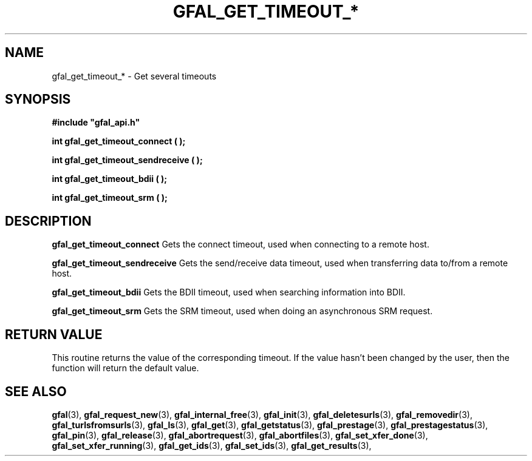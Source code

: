 .\" @(#)$RCSfile: gfal_get_timeout_bdii.man,v $ $Revision: 1.1 $ $Date: 2008/12/18 13:19:12 $ CERN Remi Mollon
.\" Copyright (C) 2009 by CERN
.\" All rights reserved
.\"
.TH GFAL_GET_TIMEOUT_* 3 "$Date: 2008/12/18 13:19:12 $" GFAL "Library Functions"

.SH NAME
gfal_get_timeout_* \- Get several timeouts

.SH SYNOPSIS
\fB#include "gfal_api.h"\fR
.sp
.B int gfal_get_timeout_connect ( );
.sp
.B int gfal_get_timeout_sendreceive ( );
.sp
.B int gfal_get_timeout_bdii ( );
.sp
.B int gfal_get_timeout_srm ( );

.SH DESCRIPTION
.B gfal_get_timeout_connect
Gets the connect timeout, used when connecting to a remote host.
.sp
.B gfal_get_timeout_sendreceive
Gets the send/receive data timeout, used when transferring data to/from a remote host.
.sp
.B gfal_get_timeout_bdii
Gets the BDII timeout, used when searching information into BDII.
.sp
.B gfal_get_timeout_srm
Gets the SRM timeout, used when doing an asynchronous SRM request.

.SH RETURN VALUE
This routine returns the value of the corresponding timeout. If the value hasn't been
changed by the user, then the function will return the default value.

.SH SEE ALSO
.BR gfal (3),
.BR gfal_request_new (3),
.BR gfal_internal_free (3),
.BR gfal_init (3),
.BR gfal_deletesurls (3),
.BR gfal_removedir (3),
.BR gfal_turlsfromsurls (3),
.BR gfal_ls (3),
.BR gfal_get (3),
.BR gfal_getstatus (3),
.BR gfal_prestage (3),
.BR gfal_prestagestatus (3),
.BR gfal_pin (3),
.BR gfal_release (3),
.BR gfal_abortrequest (3),
.BR gfal_abortfiles (3),
.BR gfal_set_xfer_done (3),
.BR gfal_set_xfer_running (3),
.BR gfal_get_ids (3),
.BR gfal_set_ids (3),
.BR gfal_get_results (3),
